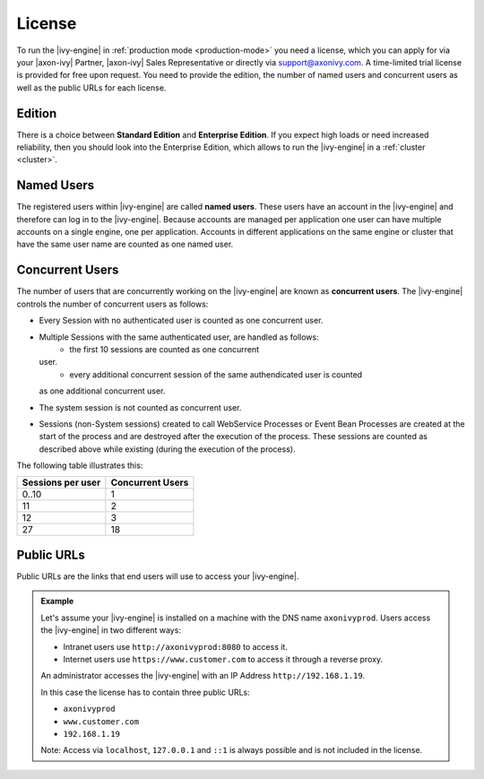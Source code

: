 .. _license:

License
=======

To run the |ivy-engine| in :ref:`production mode <production-mode>` you need a
license, which you can apply for via your |axon-ivy| Partner, |axon-ivy| Sales
Representative or directly via support@axonivy.com. A time-limited trial license
is provided for free upon request. You need to provide the edition, the number
of named users and concurrent users as well as the public URLs for each license.


.. _license-edition:

Edition
-------

There is a choice between **Standard Edition** and **Enterprise Edition**. If
you expect high loads or need increased reliability, then you should look into
the Enterprise Edition, which allows to run the |ivy-engine| in a
:ref:`cluster <cluster>`.


Named Users
-----------

The registered users within |ivy-engine| are called **named users**. These users
have an account in the |ivy-engine| and therefore can log in to the
|ivy-engine|. Because accounts are managed per application one user can have
multiple accounts on a single engine, one per application. Accounts in different
applications on the same engine or cluster that have the same user name are
counted as one named user.


Concurrent Users
----------------

The number of users that are concurrently working on the |ivy-engine| are known
as **concurrent users**. The |ivy-engine| controls the number of concurrent users as
follows:

* Every Session with no authenticated user is counted as one concurrent user.
* Multiple Sessions with the same authenticated user, are handled as follows:
   * the first 10 sessions are counted as one concurrent
  user.
   * every additional concurrent session of the same authendicated user is counted
  as one additional concurrent user.

* The system session is not counted as concurrent user.
* Sessions (non-System sessions) created to call WebService Processes or Event
  Bean Processes are created at the start of the process and are destroyed after
  the execution of the process. These sessions are counted as described above while
  existing (during the execution of the process).

The following table illustrates this:

+--------------------+-------------------+
| Sessions per user  | Concurrent Users  |
+====================+===================+
| 0..10              | 1                 |
+--------------------+-------------------+
| 11                 | 2                 |
+--------------------+-------------------+
| 12                 | 3                 |
+--------------------+-------------------+
| 27                 | 18                |
+--------------------+-------------------+


Public URLs
-----------

Public URLs are the links that end users will use to access your |ivy-engine|.

.. admonition:: Example
  
  Let's assume your |ivy-engine| is installed on a machine with the DNS name
  ``axonivyprod``. Users access the |ivy-engine| in two different ways:
  
  * Intranet users use ``http://axonivyprod:8080`` to access it. 
  * Internet users use ``https://www.customer.com`` to access it through a reverse proxy.

  An administrator accesses the |ivy-engine| with an IP Address
  ``http://192.168.1.19``.
  
  In this case the license has to contain three public URLs:
  
  * ``axonivyprod``
  * ``www.customer.com``
  * ``192.168.1.19``

  Note: Access via ``localhost``, ``127.0.0.1`` and ``::1`` is always possible
  and is not included in the license.
